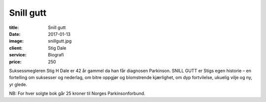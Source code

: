 Snill gutt
==========

:title: Snill gutt
:date: 2017-01-13
:image: snillgutt.jpg
:client: Stig Dale
:service: Biografi
:price: 250

Suksessmegleren Stig H Dale er 42 år gammel da han får diagnosen Parkinson.
SNILL GUTT er Stigs egen historie – en fortelling om suksesser og nederlag, om
bitre oppgjør og blomstrende kjærlighet, om dyp fortvilelse, ukuelig vilje og
ny, yr glede.

NB: For hver solgte bok går 25 kroner til Norges Parkinsonforbund.
